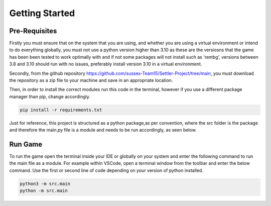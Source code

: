 Getting Started
===============

Pre-Requisites
--------------

Firstly you must ensure that on the system that you are using, and whether you are using a virtual environment or intend to do everything globally, you must not use a python version higher than 3.10 as these are the versiosns that the game has been been tested to work optimally with and if not some packages will not install such as 'rembg', versions between 3.8 and 3.10 should run with no issues, preferably install version 3.10 in a virtual environment. 

Secondly, from the github repository https://github.com/sussex-Team15/Settler-Project/tree/main, you must download the repository as a zip file to your machine and save in an appropriate location.

Then, in order to install the correct modules run this code in the terminal, however if you use a different package manager than pip, change accordingly.

.. code-block:: text

    pip install -r requirements.txt

Just for reference, this project is structured as a python package,as per convention, where the src folder is the package and therefore the main.py file is a module and needs to be run accordingly, as seen below.

Run Game
--------

To run the game open the terminal inside your IDE or globally on your system and enter the following command to run the main file as a module. For example within VSCode, open a terminal window from the toolbar and enter the below command. Use the first or second line of code depending on your version of python installed.

.. code-block:: text

    python3 -m src.main
    python -m src.main

